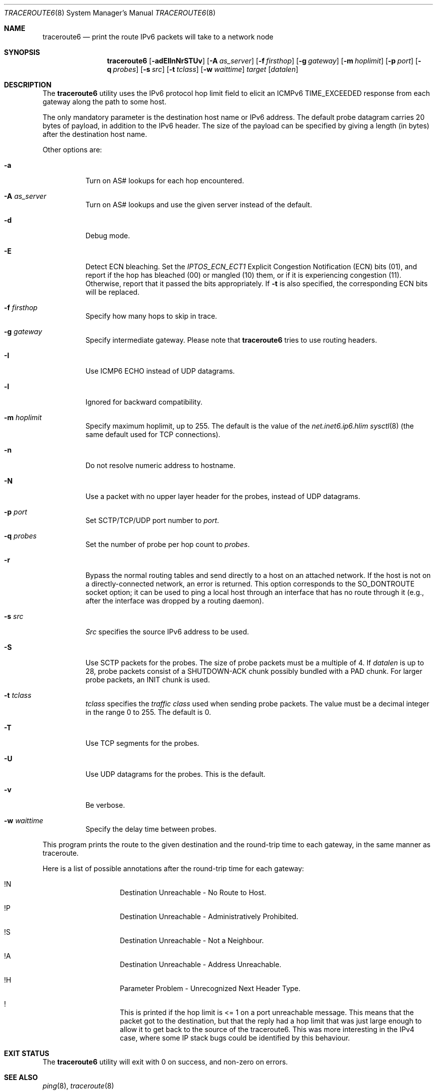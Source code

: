 .\"	$KAME: traceroute6.8,v 1.10 2004/06/06 12:35:15 suz Exp $
.\"
.\" Copyright (C) 1995, 1996, 1997, and 1998 WIDE Project.
.\" All rights reserved.
.\"
.\" Redistribution and use in source and binary forms, with or without
.\" modification, are permitted provided that the following conditions
.\" are met:
.\" 1. Redistributions of source code must retain the above copyright
.\"    notice, this list of conditions and the following disclaimer.
.\" 2. Redistributions in binary form must reproduce the above copyright
.\"    notice, this list of conditions and the following disclaimer in the
.\"    documentation and/or other materials provided with the distribution.
.\" 3. Neither the name of the project nor the names of its contributors
.\"    may be used to endorse or promote products derived from this software
.\"    without specific prior written permission.
.\"
.\" THIS SOFTWARE IS PROVIDED BY THE PROJECT AND CONTRIBUTORS ``AS IS'' AND
.\" ANY EXPRESS OR IMPLIED WARRANTIES, INCLUDING, BUT NOT LIMITED TO, THE
.\" IMPLIED WARRANTIES OF MERCHANTABILITY AND FITNESS FOR A PARTICULAR PURPOSE
.\" ARE DISCLAIMED.  IN NO EVENT SHALL THE PROJECT OR CONTRIBUTORS BE LIABLE
.\" FOR ANY DIRECT, INDIRECT, INCIDENTAL, SPECIAL, EXEMPLARY, OR CONSEQUENTIAL
.\" DAMAGES (INCLUDING, BUT NOT LIMITED TO, PROCUREMENT OF SUBSTITUTE GOODS
.\" OR SERVICES; LOSS OF USE, DATA, OR PROFITS; OR BUSINESS INTERRUPTION)
.\" HOWEVER CAUSED AND ON ANY THEORY OF LIABILITY, WHETHER IN CONTRACT, STRICT
.\" LIABILITY, OR TORT (INCLUDING NEGLIGENCE OR OTHERWISE) ARISING IN ANY WAY
.\" OUT OF THE USE OF THIS SOFTWARE, EVEN IF ADVISED OF THE POSSIBILITY OF
.\" SUCH DAMAGE.
.\"
.Dd February 2, 2024
.Dt TRACEROUTE6 8
.Os
.\"
.Sh NAME
.Nm traceroute6
.Nd "print the route IPv6 packets will take to a network node"
.\"
.Sh SYNOPSIS
.Nm
.Bk -words
.Op Fl adEIlnNrSTUv
.Ek
.Bk -words
.Op Fl A Ar as_server
.Ek
.Bk -words
.Op Fl f Ar firsthop
.Ek
.Bk -words
.Op Fl g Ar gateway
.Ek
.Bk -words
.Op Fl m Ar hoplimit
.Ek
.Bk -words
.Op Fl p Ar port
.Ek
.Bk -words
.Op Fl q Ar probes
.Ek
.Bk -words
.Op Fl s Ar src
.Ek
.Bk -words
.Op Fl t Ar tclass
.Ek
.Bk -words
.Op Fl w Ar waittime
.Ek
.Bk -words
.Ar target
.Op Ar datalen
.Ek
.\"
.Sh DESCRIPTION
The
.Nm
utility uses the IPv6 protocol hop limit field to elicit an ICMPv6
TIME_EXCEEDED response from each gateway along the path to some host.
.Pp
The only mandatory parameter is the destination host name or IPv6 address.
The default probe datagram carries 20 bytes of payload, in addition to the IPv6
header.
The size of the payload can be specified by giving a length (in bytes) after
the destination host name.
.Pp
Other options are:
.Bl -tag -width Ds
.It Fl a
Turn on AS# lookups for each hop encountered.
.It Fl A Ar as_server
Turn on AS# lookups and use the given server instead of the default.
.It Fl d
Debug mode.
.It Fl E
Detect ECN bleaching.
Set the
.Em IPTOS_ECN_ECT1
Explicit Congestion Notification (ECN) bits
.Pq Dv 01 ,
and report if the hop has bleached
.Pq Dv 00
or mangled
.Pq Dv 10
them, or if it is experiencing congestion
.Pq Dv 11 .
Otherwise, report that it passed the bits appropriately.
If
.Fl t
is also specified, the corresponding ECN bits will be replaced.
.It Fl f Ar firsthop
Specify how many hops to skip in trace.
.It Fl g Ar gateway
Specify intermediate gateway.
Please note that
.Nm
tries to use routing headers.
.It Fl I
Use ICMP6 ECHO instead of UDP datagrams.
.It Fl l
Ignored for backward compatibility.
.It Fl m Ar hoplimit
Specify maximum hoplimit, up to 255.
The default is the value of the
.Va net.inet6.ip6.hlim
.Xr sysctl 8
(the same default used for TCP connections).
.It Fl n
Do not resolve numeric address to hostname.
.It Fl N
Use a packet with no upper layer header for the probes, instead of UDP
datagrams.
.It Fl p Ar port
Set SCTP/TCP/UDP port number to
.Ar port .
.It Fl q Ar probes
Set the number of probe per hop count to
.Ar probes .
.It Fl r
Bypass the normal routing tables and send directly to a host on an attached
network.
If the host is not on a directly-connected network,
an error is returned.
This option corresponds to the
.Dv SO_DONTROUTE
socket option; it can be used to ping a local host through an interface that
has no route through it (e.g., after the interface was dropped by a routing
daemon).
.It Fl s Ar src
.Ar Src
specifies the source IPv6 address to be used.
.It Fl S
Use SCTP packets for the probes.
The size of probe packets must be a multiple of 4.
If
.Ar datalen
is up to 28, probe packets consist of a SHUTDOWN-ACK chunk possibly bundled
with a PAD chunk.
For larger probe packets, an INIT chunk is used.
.It Fl t Ar tclass
.Ar tclass
specifies the
.Em traffic class
used when sending probe packets.
The value must be a decimal integer in the range 0 to 255.
The default is 0.
.It Fl T
Use TCP segments for the probes.
.It Fl U
Use UDP datagrams for the probes.
This is the default.
.It Fl v
Be verbose.
.It Fl w Ar waittime
Specify the delay time between probes.
.El
.Pp
This program prints the route to the given destination and the round-trip time
to each gateway, in the same manner as traceroute.
.Pp
Here is a list of possible annotations after the round-trip time for each
gateway:
.Bl -hang -offset indent
.It !N
Destination Unreachable - No Route to Host.
.It !P
Destination Unreachable - Administratively Prohibited.
.It !S
Destination Unreachable - Not a Neighbour.
.It !A
Destination Unreachable - Address Unreachable.
.It !H
Parameter Problem - Unrecognized Next Header Type.
.It !\&
This is printed if the hop limit is <= 1 on a port unreachable message.
This means that the packet got to the destination, but that the reply had a hop
limit that was just large enough to allow it to get back to the source of the
traceroute6.
This was more interesting in the IPv4 case, where some IP stack bugs could be
identified by this behaviour.
.El
.\"
.Sh EXIT STATUS
The
.Nm
utility will exit with 0 on success, and non-zero on errors.
.\"
.Sh SEE ALSO
.Xr ping 8 ,
.Xr traceroute 8
.\"
.Sh HISTORY
The
.Nm
utility first appeared in WIDE hydrangea IPv6 protocol stack kit.
